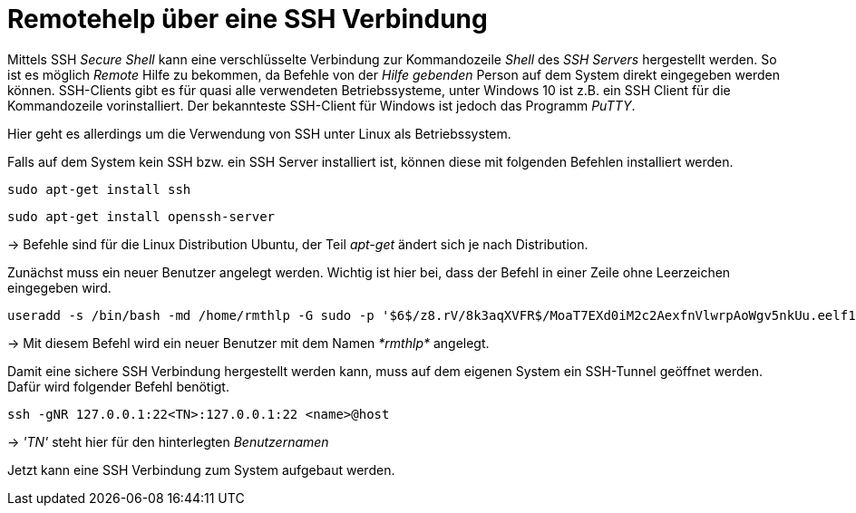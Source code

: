 = Remotehelp über eine SSH Verbindung

Mittels SSH _Secure Shell_ kann eine verschlüsselte Verbindung zur Kommandozeile _Shell_ des _SSH Servers_ hergestellt werden. So ist es möglich _Remote_ Hilfe zu bekommen, da Befehle von der _Hilfe gebenden_ Person auf dem System direkt eingegeben werden können.
SSH-Clients gibt es für quasi alle verwendeten Betriebssysteme, unter Windows 10 ist z.B. ein SSH Client für die Kommandozeile vorinstalliert.
Der bekannteste SSH-Client für Windows ist jedoch das Programm _PuTTY_.

Hier geht es allerdings um die Verwendung von SSH unter Linux als Betriebssystem.



[source,bash]
.Falls auf dem System kein SSH bzw. ein SSH Server installiert ist, können diese mit folgenden Befehlen installiert werden.

----
sudo apt-get install ssh
----
----
sudo apt-get install openssh-server
----

-> Befehle sind für die Linux Distribution Ubuntu, der Teil _apt-get_ ändert sich je nach Distribution.



[source,bash]
.Zunächst muss ein neuer Benutzer angelegt werden. Wichtig ist hier bei, dass der Befehl in einer Zeile ohne Leerzeichen eingegeben wird. 

----
useradd -s /bin/bash -md /home/rmthlp -G sudo -p '$6$/z8.rV/8k3aqXVFR$/MoaT7EXd0iM2c2AexfnVlwrpAoWgv5nkUu.eelf1ZRoKXJ37i.gvHP6ftlWtQ3/r6Bd3j10O/MBoEW3H9/QJ.' rmthlp
----
-> Mit diesem Befehl wird ein neuer Benutzer mit dem Namen _*rmthlp*_ angelegt.

[source,bash]
.Damit eine sichere SSH Verbindung hergestellt werden kann, muss auf dem eigenen System ein SSH-Tunnel geöffnet werden. Dafür wird folgender Befehl benötigt.

----
ssh -gNR 127.0.0.1:22<TN>:127.0.0.1:22 <name>@host
----
-> _'TN'_ steht hier für den hinterlegten _Benutzernamen_


Jetzt kann eine SSH Verbindung zum System aufgebaut werden.

